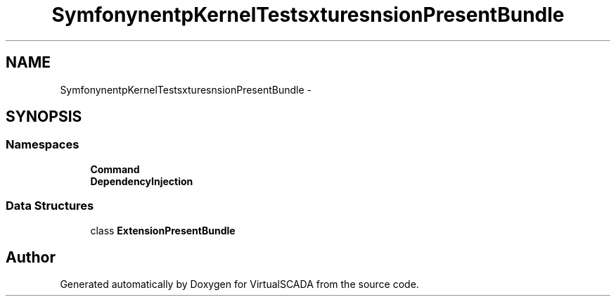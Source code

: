 .TH "Symfony\Component\HttpKernel\Tests\Fixtures\ExtensionPresentBundle" 3 "Tue Apr 14 2015" "Version 1.0" "VirtualSCADA" \" -*- nroff -*-
.ad l
.nh
.SH NAME
Symfony\Component\HttpKernel\Tests\Fixtures\ExtensionPresentBundle \- 
.SH SYNOPSIS
.br
.PP
.SS "Namespaces"

.in +1c
.ti -1c
.RI " \fBCommand\fP"
.br
.ti -1c
.RI " \fBDependencyInjection\fP"
.br
.in -1c
.SS "Data Structures"

.in +1c
.ti -1c
.RI "class \fBExtensionPresentBundle\fP"
.br
.in -1c
.SH "Author"
.PP 
Generated automatically by Doxygen for VirtualSCADA from the source code\&.
